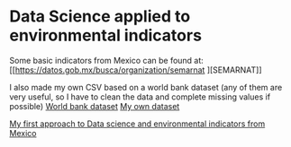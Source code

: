 * Data Science applied to environmental indicators


Some basic indicators from Mexico can be found at: [[https://datos.gob.mx/busca/organization/semarnat
][SEMARNAT]]

I also made my own CSV based on a world bank dataset (any of them are very useful, so I have to clean the data and complete missing values if possible) 
[[https://data.humdata.org/dataset/world-bank-environment-indicators-for-mexico][World bank dataset]]
[[https://www.kaggle.com/datasets/jessarmandopealucero/mexico-environmental-indicators][My own dataset]]

  [[https://github.com/lordaris/Data_Science/blob/main/Environmental_Indicators_Mexico.ipynb][My first approach to Data science and environmental indicators from Mexico]]

# TODO: replace url with links over the text. 
